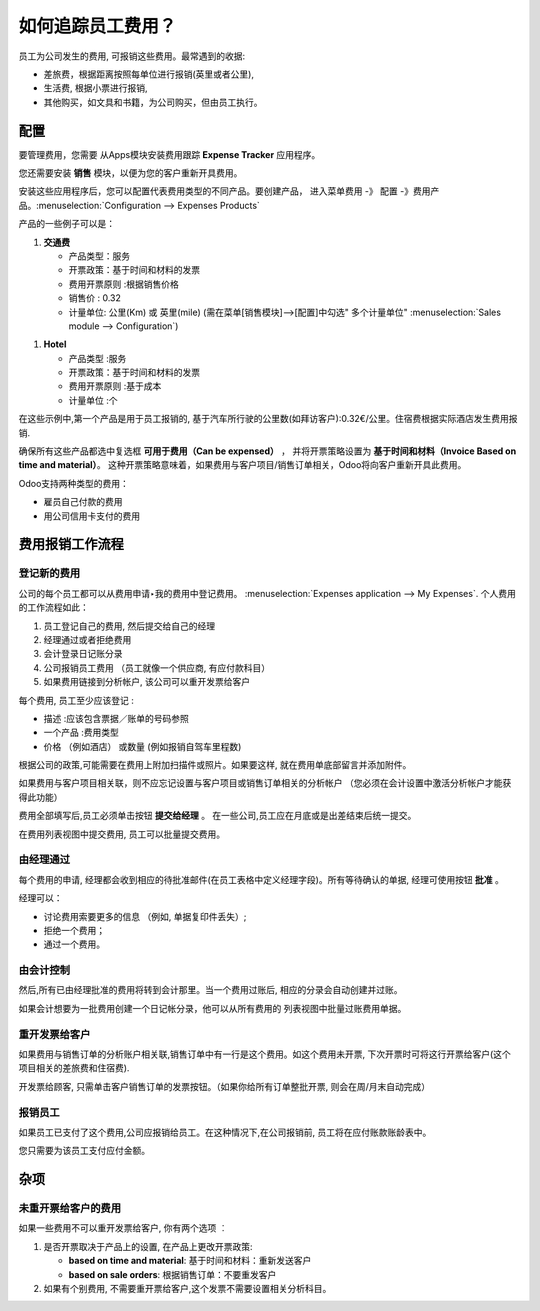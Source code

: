 =======================================
如何追踪员工费用？
=======================================

员工为公司发生的费用, 可报销这些费用。最常遇到的收据:

- 差旅费，根据距离按照每单位进行报销(英里或者公里),

- 生活费, 根据小票进行报销,

- 其他购买，如文具和书籍，为公司购买，但由员工执行。

配置
=============

要管理费用，您需要 从Apps模块安装费用跟踪 **Expense Tracker** 应用程序。

您还需要安装 **销售** 模块，以便为您的客户重新开具费用。

安装这些应用程序后，您可以配置代表费用类型的不同产品。要创建产品，
进入菜单费用 -》 配置 -》费用产品。:menuselection:`Configuration --> Expenses Products` 

产品的一些例子可以是：

1. **交通费**

   - 产品类型：服务

   - 开票政策：基于时间和材料的发票

   - 费用开票原则 :根据销售价格

   - 销售价 : 0.32

   - 计量单位: 公里(Km) 或 英里(mile) (需在菜单[销售模块]-->[配置]中勾选" 多个计量单位" :menuselection:`Sales module --> Configuration`)

.. image:: ./media/expense01.png
  :align: center

1. **Hotel**

   -  产品类型 :服务

   -  开票政策：基于时间和材料的发票

   -  费用开票原则 :基于成本

   -  计量单位 :个

在这些示例中,第一个产品是用于员工报销的, 基于汽车所行驶的公里数(如拜访客户):0.32€/公里。住宿费根据实际酒店发生费用报销.

确保所有这些产品都选中复选框 **可用于费用（Can be expensed）** ，
并将开票策略设置为 **基于时间和材料（Invoice Based on time and material）**。
这种开票策略意味着，如果费用与客户项目/销售订单相关，Odoo将向客户重新开具此费用。


Odoo支持两种类型的费用：

-  雇员自己付款的费用

-  用公司信用卡支付的费用

费用报销工作流程
=====================

登记新的费用
--------------------

公司的每个员工都可以从费用申请‣我的费用中登记费用。
:menuselection:`Expenses application --> My Expenses`. 个人费用的工作流程如此：

1. 员工登记自己的费用, 然后提交给自己的经理

2. 经理通过或者拒绝费用

3. 会计登录日记账分录

4. 公司报销员工费用 （员工就像一个供应商, 有应付款科目）

5. 如果费用链接到分析帐户, 该公司可以重开发票给客户

每个费用, 员工至少应该登记 :

-  描述 :应该包含票据／账单的号码参照

-  一个产品 :费用类型

-  价格 （例如酒店） 或数量 (例如报销自驾车里程数)

根据公司的政策,可能需要在费用上附加扫描件或照片。如果要这样,
就在费用单底部留言并添加附件。

.. image:: ./media/expense02.png
  :align: center

如果费用与客户项目相关联，则不应忘记设置与客户项目或销售订单相关的分析帐户
（您必须在会计设置中激活分析帐户才能获得此功能）

费用全部填写后,员工必须单击按钮 **提交给经理** 。
在一些公司,员工应在月底或是出差结束后统一提交。


在费用列表视图中提交费用, 员工可以批量提交费用。

由经理通过
-------------------------

每个费用的申请, 经理都会收到相应的待批准邮件(在员工表格中定义经理字段)。所有等待确认的单据, 经理可使用按钮 **批准** 。 

经理可以：

- 讨论费用索要更多的信息 （例如, 单据复印件丢失）;

- 拒绝一个费用；

- 通过一个费用。

由会计控制
-------------------------

然后,所有已由经理批准的费用将转到会计那里。当一个费用过账后, 相应的分录会自动创建并过账。

如果会计想要为一批费用创建一个日记帐分录，他可以从所有费用的
列表视图中批量过账费用单据。

重开发票给客户
-------------------------------

如果费用与销售订单的分析账户相关联,销售订单中有一行是这个费用。如这个费用未开票, 下次开票时可将这行开票给客户(这个项目相关的差旅费和住宿费).

开发票给顾客, 只需单击客户销售订单的发票按钮。（如果你给所有订单整批开票,
则会在周/月末自动完成）


.. todo::

	tip
	If you want to learn more; check the documentation page :doc: ../../../sale/invoicing/service/expense
	`*How to re-invoice expenses to your customers* <https://docs.google.com/document/d/1_6VclRWfESHfvNPZI32q5ANFi2C7cCTwkLXpbGTz6B8/edit?usp=sharing>`__

报销员工
----------------------

如果员工已支付了这个费用,公司应报销给员工。在这种情况下,在公司报销前, 员工将在应付账款账龄表中。

您只需要为该员工支付应付金额。

杂项
=============

未重开票给客户的费用
---------------------------------------------

如果一些费用不可以重开发票给客户, 你有两个选项 ︰

1. 是否开票取决于产品上的设置, 在产品上更改开票政策:

   - **based on time and material**: 基于时间和材料：重新发送客户

   - **based on sale orders**: 根据销售订单：不要重发客户

2. 如果有个别费用, 不需要重开票给客户,这个发票不需要设置相关分析科目。

.. seealso::

	* :doc:`forecast`
